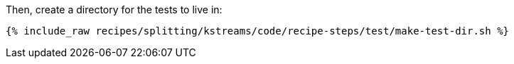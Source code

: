 Then, create a directory for the tests to live in:

+++++
<pre class="snippet"><code class="shell">{% include_raw recipes/splitting/kstreams/code/recipe-steps/test/make-test-dir.sh %}</code></pre>
+++++
